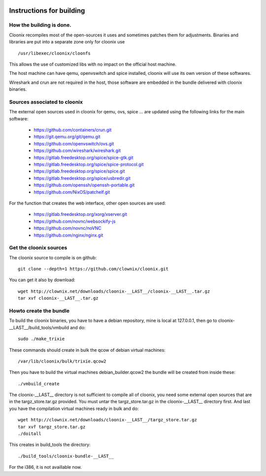 .. image:: /png/cloonix128.png 
   :align: right

=========================
Instructions for building
=========================


How the building is done.
=========================

Cloonix recompiles most of the open-sources it uses and sometimes patches
them for adjustments.
Binaries and libraries are put into a separate zone only for cloonix use ::

    /usr/libexec/cloonix/cloonfs

This allows the use of customized libs with no impact on the official host
machine.

The host machine can have qemu, openvswitch and spice installed, cloonix will
use its own version of these softwares.

Wireshark and crun are not required in the host, those software are embedded
in the bundle delivered with cloonix binaries.


Sources associated to cloonix
=============================

The external open sources used in cloonix for qemu, ovs, spice ...
are updated using the following links for the main software:

  * https://github.com/containers/crun.git
  * https://git.qemu.org/git/qemu.git
  * https://github.com/openvswitch/ovs.git
  * https://github.com/wireshark/wireshark.git
  * https://gitlab.freedesktop.org/spice/spice-gtk.git
  * https://gitlab.freedesktop.org/spice/spice-protocol.git
  * https://gitlab.freedesktop.org/spice/spice.git
  * https://gitlab.freedesktop.org/spice/usbredir.git
  * https://github.com/openssh/openssh-portable.git
  * https://github.com/NixOS/patchelf.git


For the function that creates the web interface, other open sources are used:

  * https://gitlab.freedesktop.org/xorg/xserver.git
  * https://github.com/novnc/websockify-js
  * https://github.com/novnc/noVNC
  * https://github.com/nginx/nginx.git

Get the cloonix sources
=======================

The cloonix source to compile is on github::

    git clone --depth=1 https://github.com/clownix/cloonix.git

You can get it also by download::

    wget http://clownix.net/downloads/cloonix-__LAST__/cloonix-__LAST__.tar.gz
    tar xvf cloonix-__LAST__.tar.gz


Howto create the bundle
=======================

To build the cloonix binaries, you have to have a debian repository, mine is
local at 127.0.0.1, then go to cloonix-__LAST__/build_tools/vmbuild and do::

    sudo ./make_trixie

These commands should create in bulk the qcow of debian virtual machines::

    /var/lib/cloonix/bulk/trixie.qcow2

Then you have to build the virtual machines debian_builder.qcow2
the bundle will be created from inside these::

    ./vmbuild_create

The cloonix-__LAST__ directory is not sufficient to compile all of cloonix,
you need some external open sources that are in the targz_store.tar.gz provided.
You must untar the targz_store.tar.gz in the cloonix-__LAST__ directory first.
And last you have the compilation virtual machines ready in bulk and do::

    wget http://clownix.net/downloads/cloonix-__LAST__/targz_store.tar.gz
    tar xvf targz_store.tar.gz
    ./doitall

This creates in build_tools the directory::

    ./build_tools/cloonix-bundle-__LAST__

For the i386, it is not availlable now.
